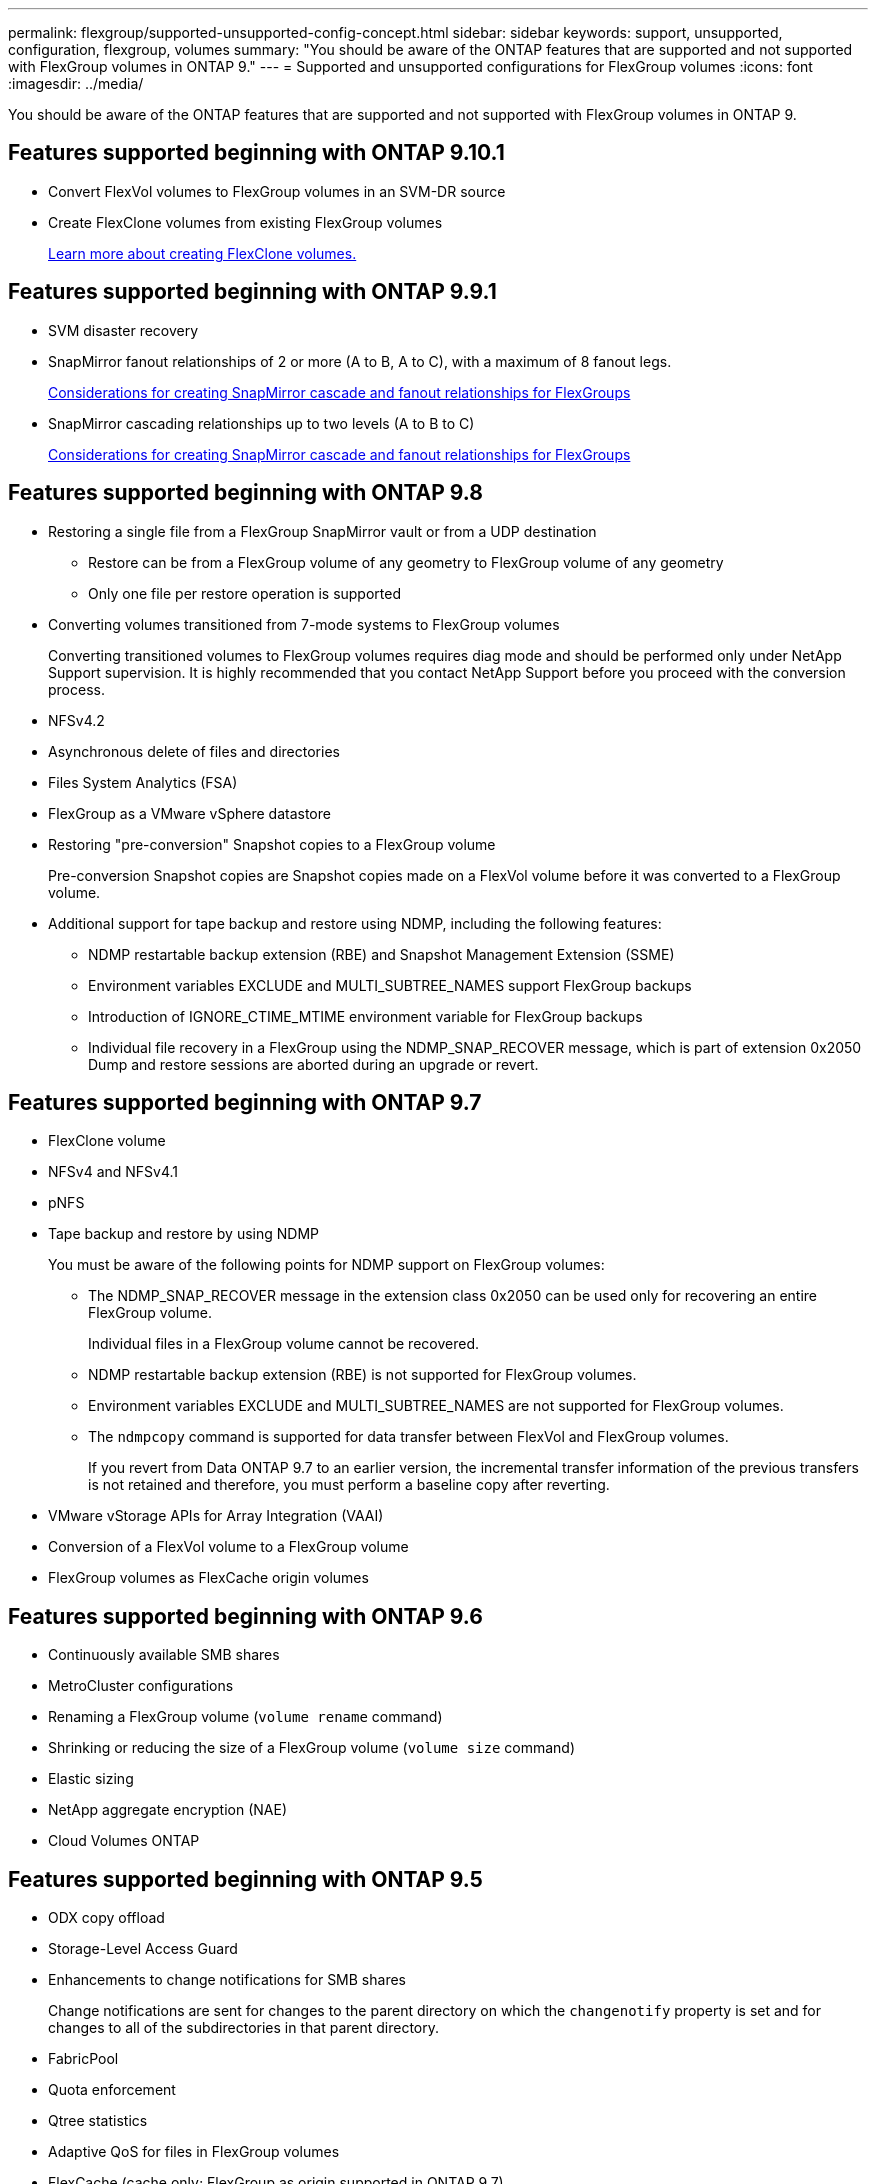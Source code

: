 ---
permalink: flexgroup/supported-unsupported-config-concept.html
sidebar: sidebar
keywords: support, unsupported, configuration, flexgroup, volumes
summary: "You should be aware of the ONTAP features that are supported and not supported with FlexGroup volumes in ONTAP 9."
---
= Supported and unsupported configurations for FlexGroup volumes
:icons: font
:imagesdir: ../media/

[.lead]
You should be aware of the ONTAP features that are supported and not supported with FlexGroup volumes in ONTAP 9.

== Features supported beginning with ONTAP 9.10.1

* Convert FlexVol volumes to FlexGroup volumes in an SVM-DR source
* Create FlexClone volumes from existing FlexGroup volumes
+
xref:../volumes/create-flexclone-task.adoc[Learn more about creating FlexClone volumes.]

== Features supported beginning with ONTAP 9.9.1

* SVM disaster recovery
* SnapMirror fanout relationships of 2 or more (A to B, A to C), with a maximum of 8 fanout legs.
+
xref:create-snapmirror-cascade-fanout-reference.adoc[Considerations for creating SnapMirror cascade and fanout relationships for FlexGroups]

* SnapMirror cascading relationships up to two levels (A to B to C)
+
xref:create-snapmirror-cascade-fanout-reference.adoc[Considerations for creating SnapMirror cascade and fanout relationships for FlexGroups]

== Features supported beginning with ONTAP 9.8

* Restoring a single file from a FlexGroup SnapMirror vault or from a UDP destination
 ** Restore can be from a FlexGroup volume of any geometry to FlexGroup volume of any geometry
 ** Only one file per restore operation is supported
* Converting volumes transitioned from 7-mode systems to FlexGroup volumes
+
Converting transitioned volumes to FlexGroup volumes requires diag mode and should be performed only under NetApp Support supervision. It is highly recommended that you contact NetApp Support before you proceed with the conversion process.

* NFSv4.2
* Asynchronous delete of files and directories
* Files System Analytics (FSA)
* FlexGroup as a VMware vSphere datastore
* Restoring "pre-conversion" Snapshot copies to a FlexGroup volume
+
Pre-conversion Snapshot copies are Snapshot copies made on a FlexVol volume before it was converted to a FlexGroup volume.

* Additional support for tape backup and restore using NDMP, including the following features:
 ** NDMP restartable backup extension (RBE) and Snapshot Management Extension (SSME)
 ** Environment variables EXCLUDE and MULTI_SUBTREE_NAMES support FlexGroup backups
 ** Introduction of IGNORE_CTIME_MTIME environment variable for FlexGroup backups
 ** Individual file recovery in a FlexGroup using the NDMP_SNAP_RECOVER message, which is part of extension 0x2050
Dump and restore sessions are aborted during an upgrade or revert.

== Features supported beginning with ONTAP 9.7

* FlexClone volume
* NFSv4 and NFSv4.1
* pNFS
* Tape backup and restore by using NDMP
+
You must be aware of the following points for NDMP support on FlexGroup volumes:

 ** The NDMP_SNAP_RECOVER message in the extension class 0x2050 can be used only for recovering an entire FlexGroup volume.
+
Individual files in a FlexGroup volume cannot be recovered.

 ** NDMP restartable backup extension (RBE) is not supported for FlexGroup volumes.
 ** Environment variables EXCLUDE and MULTI_SUBTREE_NAMES are not supported for FlexGroup volumes.
 ** The `ndmpcopy` command is supported for data transfer between FlexVol and FlexGroup volumes.
+
If you revert from Data ONTAP 9.7 to an earlier version, the incremental transfer information of the previous transfers is not retained and therefore, you must perform a baseline copy after reverting.

* VMware vStorage APIs for Array Integration (VAAI)
* Conversion of a FlexVol volume to a FlexGroup volume
* FlexGroup volumes as FlexCache origin volumes

== Features supported beginning with ONTAP 9.6

* Continuously available SMB shares
* MetroCluster configurations
* Renaming a FlexGroup volume (`volume rename` command)
* Shrinking or reducing the size of a FlexGroup volume (`volume size` command)
* Elastic sizing
* NetApp aggregate encryption (NAE)
* Cloud Volumes ONTAP

== Features supported beginning with ONTAP 9.5

* ODX copy offload
* Storage-Level Access Guard
* Enhancements to change notifications for SMB shares
+
Change notifications are sent for changes to the parent directory on which the `changenotify` property is set and for changes to all of the subdirectories in that parent directory.

* FabricPool
* Quota enforcement
* Qtree statistics
* Adaptive QoS for files in FlexGroup volumes
* FlexCache (cache only; FlexGroup as origin supported in ONTAP 9.7)

== Features supported beginning with ONTAP 9.4

* FPolicy
* File auditing
* Throughput floor (QoS Min) and adaptive QoS for FlexGroup volumes
* Throughput ceiling (QoS Max) and throughput floor (QoS Min) for files in FlexGroup volumes
+
You use the `volume file modify` command to manage the QoS policy group that is associated with a file.

* Relaxed SnapMirror limits
* SMB 3.x multichannel

== Features supported beginning with ONTAP 9.3

* Antivirus configuration
* Change notifications for SMB shares
+
Notifications are sent only for changes to the parent directory on which the `changenotify` property is set. Change notifications are not sent for changes to subdirectories in the parent directory.

* Qtrees
* Throughput ceiling (QoS Max)
* Expand the source FlexGroup volume and destination FlexGroup volume in a SnapMirror relationship
* SnapVault backup and restore
* Unified data protection relationships
* Autogrow option and autoshrink option
* Inode count factored to ingest

== Feature supported beginning with ONTAP 9.2

* Volume encryption
* Aggregate inline deduplication (cross-volume deduplication)
* NetApp volume encryption (NVE)

== Features supported beginning with ONTAP 9.1

FlexGroup volumes were introduced in ONTAP 9.1, with support for several ONTAP features.

* SnapMirror technology
* Snapshot copies
* Active IQ
* Inline adaptive compression
* Inline deduplication
* Inline data compaction
* AFF
* Quota reporting
* NetApp Snapshot technology
* SnapRestore software (FlexGroup level)
* Hybrid aggregates
* Constituent or member volume move
* Postprocess deduplication
* NetApp RAID-TEC technology
* Per-aggregate consistency point
* Sharing FlexGroup with FlexVol volume in the same SVM

== Unsupported configurations in ONTAP 9
[cols="3*",options="header"]
|===
| Unsupported protocols| Unsupported data protection features| Other unsupported ONTAP features
a|

* pNFS (ONTAP 9.0 to 9.6)
* SMB 1.0
* SMB transparent failover (ONTAP 9.0 to 9.5)
* SAN

a|

* SnapLock volumes
* SMTape

a|
Remote Volume Shadow Copy Service (VSS)
|===
*Related information*

https://docs.netapp.com/ontap-9/index.jsp[ONTAP 9 Documentation Center]

// 2021-10-29, Jira IE-429
